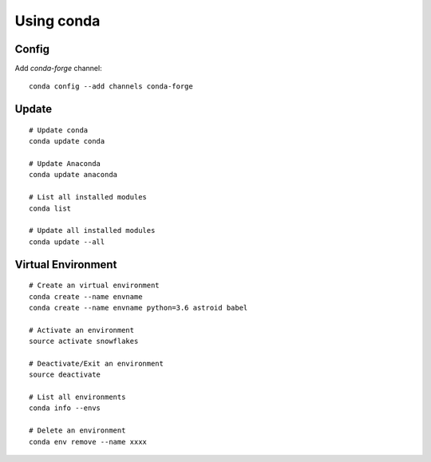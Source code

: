 Using conda
===========

Config
------

Add `conda-forge` channel::

    conda config --add channels conda-forge

Update
------

::

    # Update conda
    conda update conda

    # Update Anaconda
    conda update anaconda

    # List all installed modules
    conda list

    # Update all installed modules
    conda update --all

Virtual Environment
-------------------

::

    # Create an virtual environment
    conda create --name envname
    conda create --name envname python=3.6 astroid babel

    # Activate an environment
    source activate snowflakes

    # Deactivate/Exit an environment
    source deactivate

    # List all environments
    conda info --envs

    # Delete an environment
    conda env remove --name xxxx
